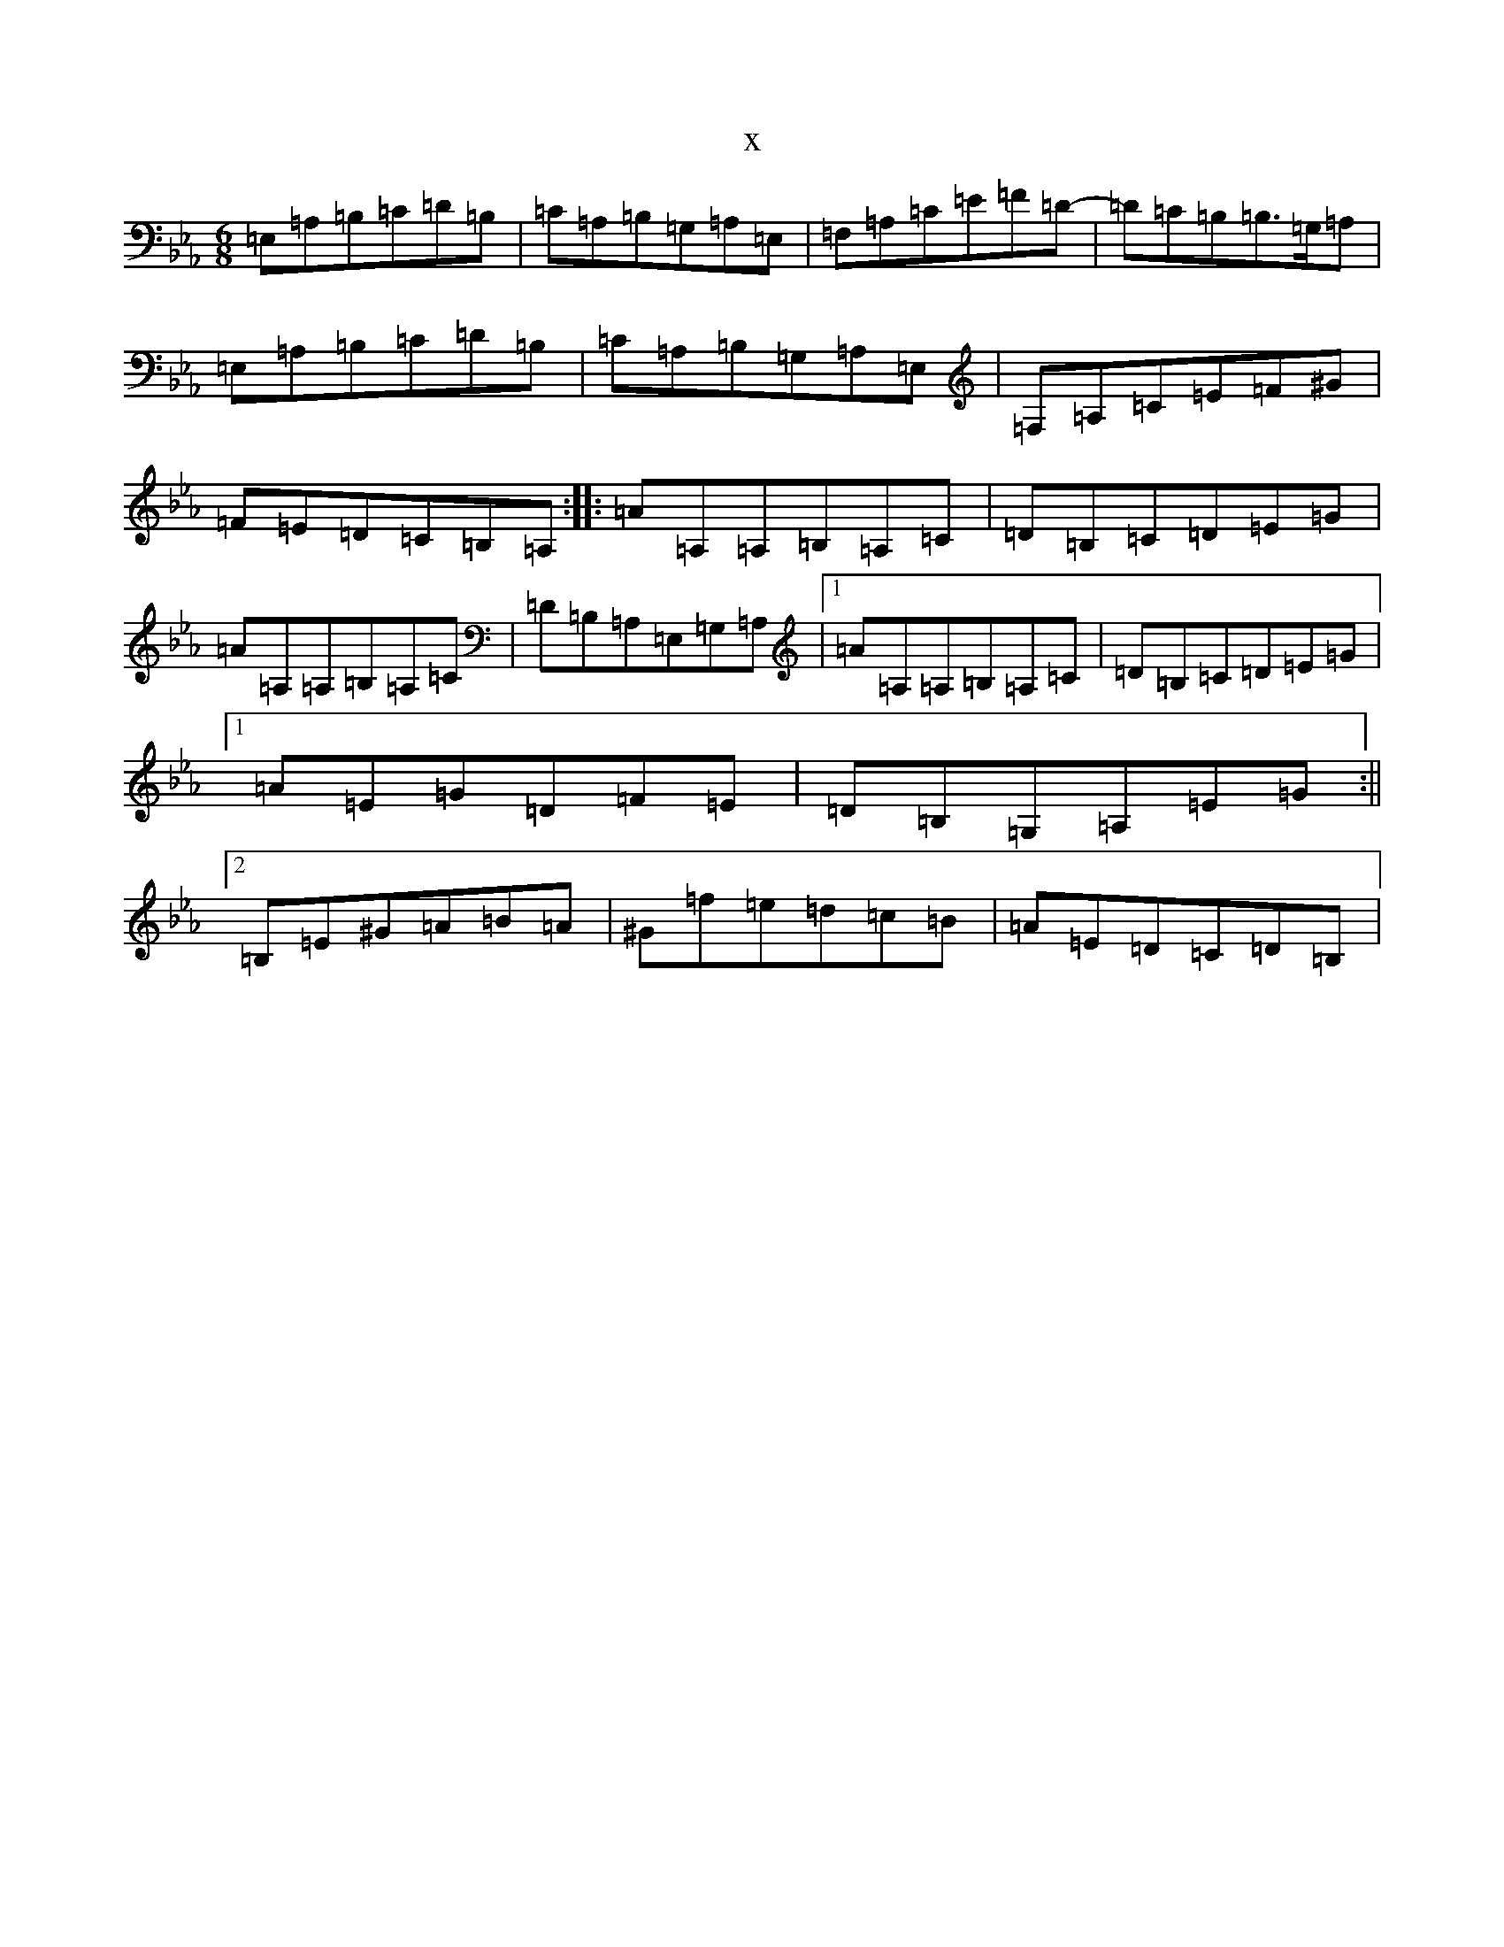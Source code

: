 X:17225
T:x
L:1/8
M:6/8
K: C minor
=E,=A,=B,=C=D=B,|=C=A,=B,=G,=A,=E,|=F,=A,=C=E=F=D-|=D=C=B,=B,>=G,=A,|=E,=A,=B,=C=D=B,|=C=A,=B,=G,=A,=E,|=F,=A,=C=E=F^G|=F=E=D=C=B,=A,:||:=A=A,=A,=B,=A,=C|=D=B,=C=D=E=G|=A=A,=A,=B,=A,=C|=D=B,=A,=E,=G,=A,|1=A=A,=A,=B,=A,=C|=D=B,=C=D=E=G|1=A=E=G=D=F=E|=D=B,=G,=A,=E=G:||2=B,=E^G=A=B=A|^G=f=e=d=c=B|=A=E=D=C=D=B,|